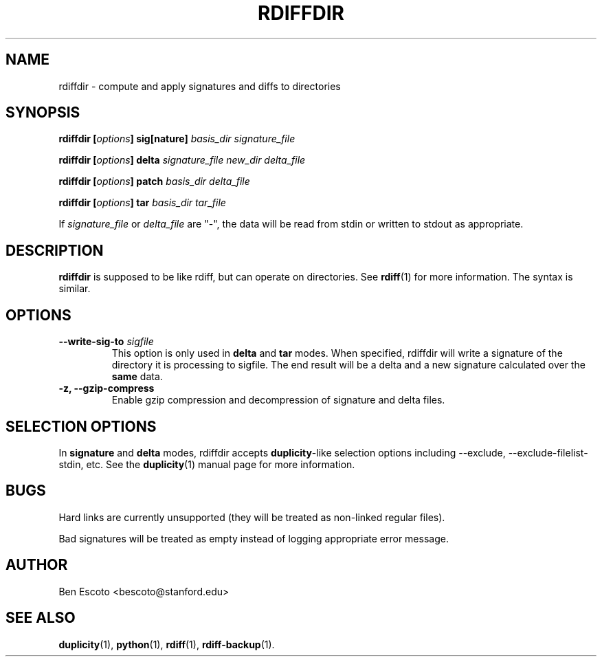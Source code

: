 .TH RDIFFDIR 1 "November 2007" "Version 0.4.4" "User Manuals"
.SH NAME
rdiffdir \- compute and apply signatures and diffs to directories
.SH SYNOPSIS
.B rdiffdir
.BI [ options ]
.B sig[nature]
.I basis_dir signature_file

.B rdiffdir
.BI [ options ]
.B delta
.I signature_file new_dir delta_file

.B rdiffdir
.BI [ options ]
.B patch
.I basis_dir delta_file

.B rdiffdir
.BI [ options ]
.B tar
.I basis_dir tar_file

If
.I signature_file
or
.I delta_file
are "-", the data will be read from stdin or written to stdout as appropriate.

.SH DESCRIPTION
.B rdiffdir
is supposed to be like rdiff, but can operate on directories.  See
.BR rdiff (1)
for more information.  The syntax is similar.

.SH OPTIONS
.TP
.BI "--write-sig-to " sigfile
This option is only used in
.B delta
and
.B tar
modes.  When specified, rdiffdir will write a signature of the
directory it is processing to sigfile.  The end result will be a delta
and a new signature calculated over the
.B same
data.

.TP
.B -z, --gzip-compress
Enable gzip compression and decompression of signature and delta
files.

.SH SELECTION OPTIONS

In
.B signature
and
.B delta
modes, rdiffdir accepts
.BR duplicity -like
selection options including --exclude, --exclude-filelist-stdin, etc.
See the
.BR duplicity (1)
manual page for more information.

.SH BUGS
Hard links are currently unsupported (they will be treated as
non-linked regular files).

Bad signatures will be treated as empty instead of logging appropriate
error message.

.SH AUTHOR
Ben Escoto <bescoto@stanford.edu>

.SH SEE ALSO
.BR duplicity (1),
.BR python (1),
.BR rdiff (1),
.BR rdiff-backup (1).
